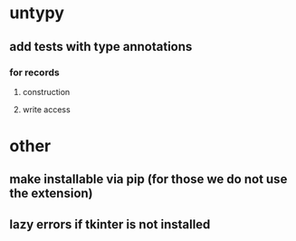 * untypy
** add tests with type annotations
*** for records
**** construction
**** write access
* other
** make installable via pip (for those we do not use the extension)
** lazy errors if tkinter is not installed
